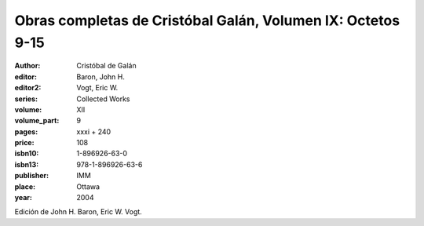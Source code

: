 Obras completas de Cristóbal Galán, Volumen IX: Octetos 9-15
============================================================

:author: Cristóbal de Galán
:editor: Baron, John H.
:editor2: Vogt, Eric W.
:series: Collected Works
:volume: XII
:volume_part: 9
:pages: xxxi + 240
:price: 108
:isbn10: 1-896926-63-0
:isbn13: 978-1-896926-63-6
:publisher: IMM
:place: Ottawa
:year: 2004

Edición de John H. Baron, Eric W. Vogt.
